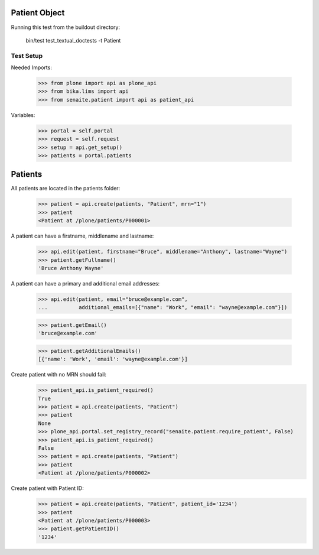 Patient Object
--------------

Running this test from the buildout directory:

    bin/test test_textual_doctests -t Patient


Test Setup
..........

Needed Imports:

    >>> from plone import api as plone_api
    >>> from bika.lims import api
    >>> from senaite.patient import api as patient_api

Variables:

    >>> portal = self.portal
    >>> request = self.request
    >>> setup = api.get_setup()
    >>> patients = portal.patients


Patients
--------

All patients are located in the patients folder:

    >>> patient = api.create(patients, "Patient", mrn="1")
    >>> patient
    <Patient at /plone/patients/P000001>

A patient can have a firstname, middlename and lastname:

    >>> api.edit(patient, firstname="Bruce", middlename="Anthony", lastname="Wayne")
    >>> patient.getFullname()
    'Bruce Anthony Wayne'

A patient can have a primary and additional email addresses:

    >>> api.edit(patient, email="bruce@example.com",
    ...          additional_emails=[{"name": "Work", "email": "wayne@example.com"}])

    >>> patient.getEmail()
    'bruce@example.com'

    >>> patient.getAdditionalEmails()
    [{'name': 'Work', 'email': 'wayne@example.com'}]

Create patient with no MRN should fail:
    >>> patient_api.is_patient_required()
    True
    >>> patient = api.create(patients, "Patient")
    >>> patient
    None
    >>> plone_api.portal.set_registry_record("senaite.patient.require_patient", False)
    >>> patient_api.is_patient_required()
    False
    >>> patient = api.create(patients, "Patient")
    >>> patient
    <Patient at /plone/patients/P000002>

Create patient with Patient ID:
    >>> patient = api.create(patients, "Patient", patient_id='1234')
    >>> patient
    <Patient at /plone/patients/P000003>
    >>> patient.getPatientID()
    '1234'
